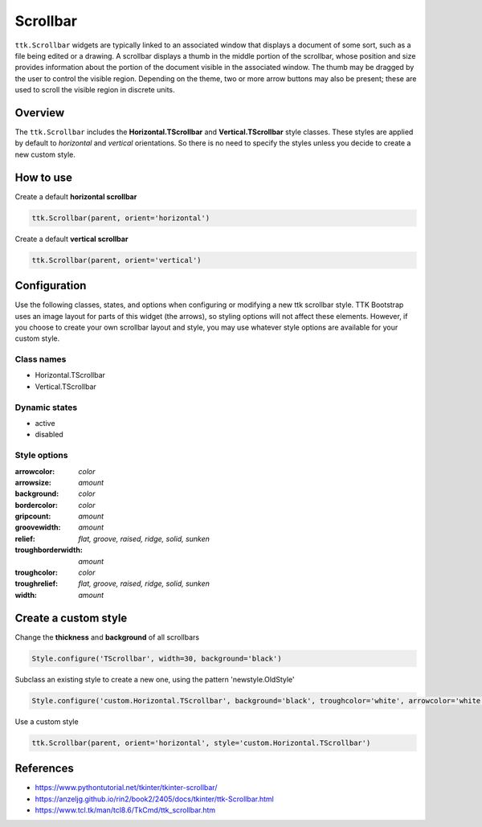 Scrollbar
#########
``ttk.Scrollbar`` widgets are typically linked to an associated window that displays a document of some sort, such as a
file being edited or a drawing. A scrollbar displays a thumb in the middle portion of the scrollbar, whose position and
size provides information about the portion of the document visible in the associated window. The thumb may be dragged
by the user to control the visible region. Depending on the theme, two or more arrow buttons may also be present; these
are used to scroll the visible region in discrete units.

Overview
========
The ``ttk.Scrollbar`` includes the **Horizontal.TScrollbar** and **Vertical.TScrollbar** style classes. These styles
are applied by default to *horizontal* and *vertical* orientations. So there is no need to specify the styles unless
you decide to create a new custom style.

.. figure:: images/scrollbar_horizontal.png

.. figure:: images/scrollbar_vertical.png


How to use
==========
Create a default **horizontal scrollbar**

.. code-block:: python

    ttk.Scrollbar(parent, orient='horizontal')

Create a default **vertical scrollbar**

.. code-block:: python

    ttk.Scrollbar(parent, orient='vertical')

Configuration
=============
Use the following classes, states, and options when configuring or modifying a new ttk scrollbar style. TTK Bootstrap
uses an image layout for parts of this widget (the arrows), so styling options will not affect these elements. However,
if you choose to create your own scrollbar layout and style, you may use whatever style options are available for your
custom style.

Class names
-----------
- Horizontal.TScrollbar
- Vertical.TScrollbar

Dynamic states
--------------
- active
- disabled

Style options
-------------
:arrowcolor: `color`
:arrowsize: `amount`
:background: `color`
:bordercolor: `color`
:gripcount: `amount`
:groovewidth: `amount`
:relief: `flat, groove, raised, ridge, solid, sunken`
:troughborderwidth: `amount`
:troughcolor: `color`
:troughrelief: `flat, groove, raised, ridge, solid, sunken`
:width: `amount`

Create a custom style
=====================
Change the **thickness** and **background** of all scrollbars

.. code-block:: python

    Style.configure('TScrollbar', width=30, background='black')

Subclass an existing style to create a new one, using the pattern 'newstyle.OldStyle'

.. code-block:: python

    Style.configure('custom.Horizontal.TScrollbar', background='black', troughcolor='white', arrowcolor='white')

Use a custom style

.. code-block:: python

    ttk.Scrollbar(parent, orient='horizontal', style='custom.Horizontal.TScrollbar')

References
==========
- https://www.pythontutorial.net/tkinter/tkinter-scrollbar/
- https://anzeljg.github.io/rin2/book2/2405/docs/tkinter/ttk-Scrollbar.html
- https://www.tcl.tk/man/tcl8.6/TkCmd/ttk_scrollbar.htm
